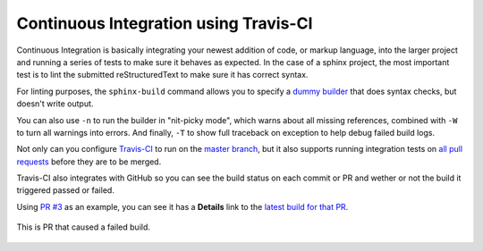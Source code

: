 Continuous Integration using Travis-CI
======================================

Continuous Integration is basically integrating your newest addition of code, or
markup language, into the larger project and running a series of tests to make
sure it behaves as expected. In the case of a sphinx project, the most important
test is to lint the submitted reStructuredText to make sure it has correct
syntax.

For linting purposes, the ``sphinx-build`` command allows you to specify a
`dummy builder`_ that does syntax checks, but doesn't write output.

You can also use ``-n`` to run the builder in "nit-picky mode", which warns
about all missing references, combined with ``-W`` to turn all warnings into
errors. And finally, ``-T`` to show full traceback on exception to help debug
failed build logs.

Not only can you configure `Travis-CI`_ to run on the `master branch`_, but it
also supports running integration tests on `all pull requests`_ before they are
to be merged.

Travis-CI also integrates with GitHub so you can see the build status on each
commit or PR and wether or not the build it triggered passed or failed.

Using `PR #3`_ as an example, you can see it has a **Details** link to the
`latest build for that PR`_.

.. figure:: _static/pr-build-fail.png
   :figclass: align-center

   This is PR that caused a failed build.

.. _all pull requests: https://travis-ci.org/jdillard/continuous-sphinx/pull_requests
.. _dummy builder: http://www.sphinx-doc.org/en/master/_modules/sphinx/builders/dummy.html
.. _latest build for that PR: https://travis-ci.org/jdillard/continuous-sphinx/builds/359119935
.. _master branch: https://travis-ci.org/jdillard/continuous-sphinx/branches
.. _PR #3: https://github.com/jdillard/continuous-sphinx/pull/3
.. _Travis-CI: https://travis-ci.org/jdillard/continuous-sphinx